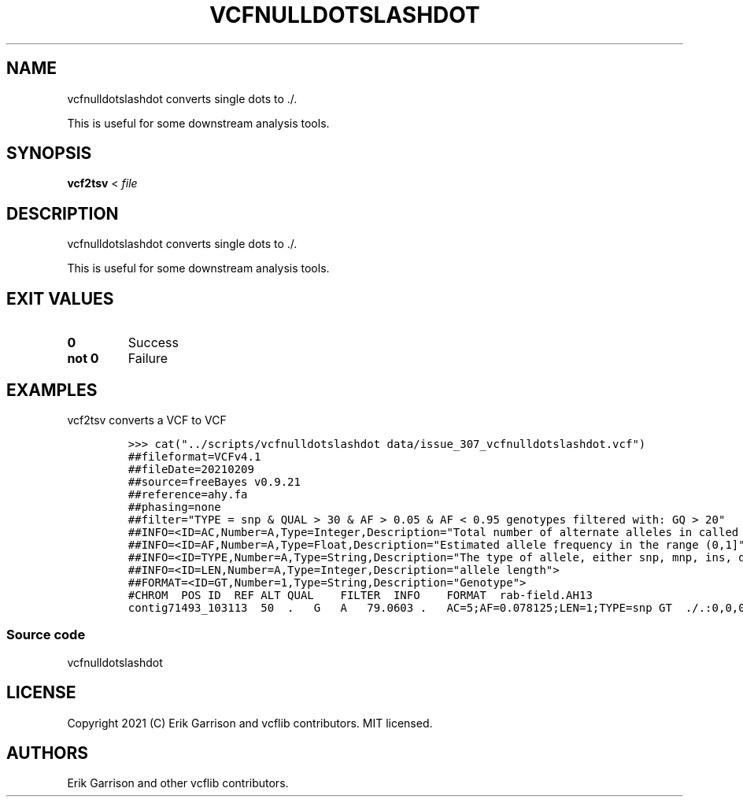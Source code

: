 .\" Automatically generated by Pandoc 2.14.0.3
.\"
.TH "VCFNULLDOTSLASHDOT" "1" "" "vcfnulldotslashdot" "Convert VCF . to ./."
.hy
.SH NAME
.PP
vcfnulldotslashdot converts single dots to ./.
.PP
This is useful for some downstream analysis tools.
.SH SYNOPSIS
.PP
\f[B]vcf2tsv\f[R] < \f[I]file\f[R]
.SH DESCRIPTION
.PP
vcfnulldotslashdot converts single dots to ./.
.PP
This is useful for some downstream analysis tools.
.SH EXIT VALUES
.TP
\f[B]0\f[R]
Success
.TP
\f[B]not 0\f[R]
Failure
.SH EXAMPLES
.PP
vcf2tsv converts a VCF to VCF
.IP
.nf
\f[C]
>>> cat(\[dq]../scripts/vcfnulldotslashdot data/issue_307_vcfnulldotslashdot.vcf\[dq])
##fileformat=VCFv4.1
##fileDate=20210209
##source=freeBayes v0.9.21
##reference=ahy.fa
##phasing=none
##filter=\[dq]TYPE = snp & QUAL > 30 & AF > 0.05 & AF < 0.95 genotypes filtered with: GQ > 20\[dq]
##INFO=<ID=AC,Number=A,Type=Integer,Description=\[dq]Total number of alternate alleles in called genotypes\[dq]>
##INFO=<ID=AF,Number=A,Type=Float,Description=\[dq]Estimated allele frequency in the range (0,1]\[dq]>
##INFO=<ID=TYPE,Number=A,Type=String,Description=\[dq]The type of allele, either snp, mnp, ins, del, or complex.\[dq]>
##INFO=<ID=LEN,Number=A,Type=Integer,Description=\[dq]allele length\[dq]>
##FORMAT=<ID=GT,Number=1,Type=String,Description=\[dq]Genotype\[dq]>
#CHROM  POS ID  REF ALT QUAL    FILTER  INFO    FORMAT  rab-field.AH13
contig71493_103113  50  .   G   A   79.0603 .   AC=5;AF=0.078125;LEN=1;TYPE=snp GT  ./.:0,0,0
\f[R]
.fi
.SS Source code
.PP
vcfnulldotslashdot
.SH LICENSE
.PP
Copyright 2021 (C) Erik Garrison and vcflib contributors.
MIT licensed.
.SH AUTHORS
Erik Garrison and other vcflib contributors.
